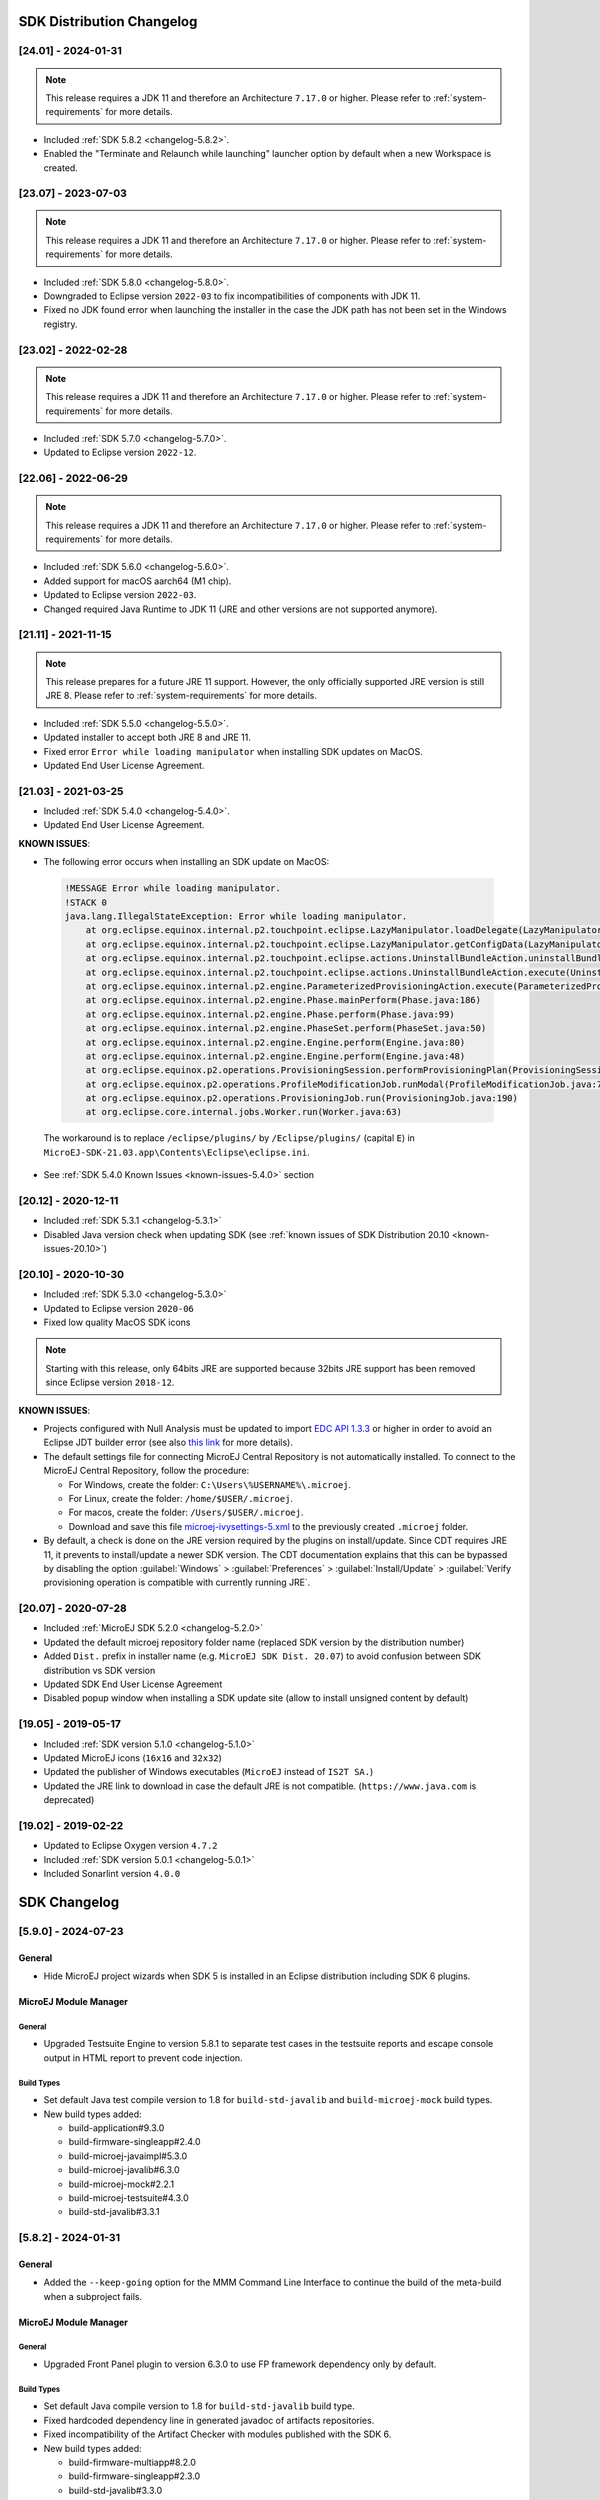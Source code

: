 --------------------------
SDK Distribution Changelog
--------------------------

[24.01] - 2024-01-31
~~~~~~~~~~~~~~~~~~~~

.. note::
   
   This release requires a JDK 11 and therefore an Architecture ``7.17.0`` or higher.
   Please refer to :ref:`system-requirements` for more details.

- Included :ref:`SDK 5.8.2 <changelog-5.8.2>`.
- Enabled the "Terminate and Relaunch while launching" launcher option by default when a new Workspace is created.


[23.07] - 2023-07-03
~~~~~~~~~~~~~~~~~~~~

.. note::
   
   This release requires a JDK 11 and therefore an Architecture ``7.17.0`` or higher.
   Please refer to :ref:`system-requirements` for more details.

- Included :ref:`SDK 5.8.0 <changelog-5.8.0>`.
- Downgraded to Eclipse version ``2022-03`` to fix incompatibilities of components with JDK 11.
- Fixed no JDK found error when launching the installer in the case the JDK path has not been set in the Windows registry.

[23.02] - 2022-02-28
~~~~~~~~~~~~~~~~~~~~

.. note::
   
   This release requires a JDK 11 and therefore an Architecture ``7.17.0`` or higher.
   Please refer to :ref:`system-requirements` for more details.

-  Included :ref:`SDK 5.7.0 <changelog-5.7.0>`.
-  Updated to Eclipse version ``2022-12``.

[22.06] - 2022-06-29
~~~~~~~~~~~~~~~~~~~~

.. note::
   
   This release requires a JDK 11 and therefore an Architecture ``7.17.0`` or higher.
   Please refer to :ref:`system-requirements` for more details.

-  Included :ref:`SDK 5.6.0 <changelog-5.6.0>`.
-  Added support for macOS aarch64 (M1 chip).
-  Updated to Eclipse version ``2022-03``.
-  Changed required Java Runtime to JDK 11 (JRE and other versions are not supported anymore).

[21.11] - 2021-11-15
~~~~~~~~~~~~~~~~~~~~

.. note::

   This release prepares for a future JRE 11 support.
   However, the only officially supported JRE version is still JRE 8. Please refer to :ref:`system-requirements` for more details.

-  Included :ref:`SDK 5.5.0 <changelog-5.5.0>`.
-  Updated installer to accept both JRE 8 and JRE 11.
-  Fixed error ``Error while loading manipulator`` when installing SDK updates on MacOS.
-  Updated End User License Agreement.

[21.03] - 2021-03-25
~~~~~~~~~~~~~~~~~~~~

-  Included :ref:`SDK 5.4.0 <changelog-5.4.0>`.
-  Updated End User License Agreement.
  
.. _known-issues-21.03:

**KNOWN ISSUES**:

-  The following error occurs when installing an SDK update on MacOS:

  .. code-block:: 

    !MESSAGE Error while loading manipulator.
    !STACK 0
    java.lang.IllegalStateException: Error while loading manipulator.
    	at org.eclipse.equinox.internal.p2.touchpoint.eclipse.LazyManipulator.loadDelegate(LazyManipulator.java:64)
    	at org.eclipse.equinox.internal.p2.touchpoint.eclipse.LazyManipulator.getConfigData(LazyManipulator.java:117)
    	at org.eclipse.equinox.internal.p2.touchpoint.eclipse.actions.UninstallBundleAction.uninstallBundle(UninstallBundleAction.java:57)
    	at org.eclipse.equinox.internal.p2.touchpoint.eclipse.actions.UninstallBundleAction.execute(UninstallBundleAction.java:33)
    	at org.eclipse.equinox.internal.p2.engine.ParameterizedProvisioningAction.execute(ParameterizedProvisioningAction.java:42)
    	at org.eclipse.equinox.internal.p2.engine.Phase.mainPerform(Phase.java:186)
    	at org.eclipse.equinox.internal.p2.engine.Phase.perform(Phase.java:99)
    	at org.eclipse.equinox.internal.p2.engine.PhaseSet.perform(PhaseSet.java:50)
    	at org.eclipse.equinox.internal.p2.engine.Engine.perform(Engine.java:80)
    	at org.eclipse.equinox.internal.p2.engine.Engine.perform(Engine.java:48)
    	at org.eclipse.equinox.p2.operations.ProvisioningSession.performProvisioningPlan(ProvisioningSession.java:181)
    	at org.eclipse.equinox.p2.operations.ProfileModificationJob.runModal(ProfileModificationJob.java:76)
    	at org.eclipse.equinox.p2.operations.ProvisioningJob.run(ProvisioningJob.java:190)
    	at org.eclipse.core.internal.jobs.Worker.run(Worker.java:63)

  The workaround is to replace ``/eclipse/plugins/`` by ``/Eclipse/plugins/`` (capital ``E``) in ``MicroEJ-SDK-21.03.app\Contents\Eclipse\eclipse.ini``.

-  See :ref:`SDK 5.4.0 Known Issues <known-issues-5.4.0>` section

[20.12] - 2020-12-11
~~~~~~~~~~~~~~~~~~~~

-  Included :ref:`SDK 5.3.1 <changelog-5.3.1>`
-  Disabled Java version check when updating SDK (see
   :ref:`known issues of SDK Distribution 20.10 <known-issues-20.10>`)

[20.10] - 2020-10-30
~~~~~~~~~~~~~~~~~~~~

-  Included :ref:`SDK 5.3.0 <changelog-5.3.0>`
-  Updated to Eclipse version ``2020-06``
-  Fixed low quality MacOS SDK icons

.. note::

   Starting with this release, only 64bits JRE are supported
   because 32bits JRE support has been removed since Eclipse version
   ``2018-12``.

.. _known-issues-20.10:

**KNOWN ISSUES**:

-  Projects configured with Null Analysis must be updated to import `EDC API 1.3.3`_
   or higher in order to avoid an Eclipse JDT builder error (see also
   `this link <https://bugs.eclipse.org/bugs/show_bug.cgi?id=566599>`__
   for more details).
-  The default settings file for connecting MicroEJ Central Repository
   is not automatically installed. To connect to the MicroEJ Central
   Repository, follow the procedure:

   -  For Windows, create the folder: ``C:\Users\%USERNAME%\.microej``.
   -  For Linux, create the folder: ``/home/$USER/.microej``.
   -  For macos, create the folder: ``/Users/$USER/.microej``.
   -  Download and save this file `microej-ivysettings-5.xml <https://repository.microej.com/microej-ivysettings-5.xml>`__ to the previously created ``.microej`` folder.
-  By default, a check is done on the JRE version required by the
   plugins on install/update. Since CDT requires JRE 11, it prevents to
   install/update a newer SDK version. The CDT documentation
   explains that this can be bypassed by disabling the option
   :guilabel:`Windows` > :guilabel:`Preferences` > :guilabel:`Install/Update` > :guilabel:`Verify provisioning operation is compatible with currently running JRE`.

.. _EDC API 1.3.3: https://repository.microej.com/modules/ej/api/edc/1.3.3/

[20.07] - 2020-07-28
~~~~~~~~~~~~~~~~~~~~

-  Included :ref:`MicroEJ SDK 5.2.0 <changelog-5.2.0>`
-  Updated the default microej repository folder name (replaced
   SDK version by the distribution number)
-  Added ``Dist.`` prefix in installer name (e.g.
   ``MicroEJ SDK Dist. 20.07``) to avoid confusion between SDK
   distribution vs SDK version
-  Updated SDK End User License Agreement
-  Disabled popup window when installing a SDK update site
   (allow to install unsigned content by default)

[19.05] - 2019-05-17
~~~~~~~~~~~~~~~~~~~~

-  Included :ref:`SDK version 5.1.0 <changelog-5.1.0>`
-  Updated MicroEJ icons (``16x16`` and ``32x32``)
-  Updated the publisher of Windows executables (``MicroEJ`` instead of
   ``IS2T SA.``)
-  Updated the JRE link to download in case the default JRE is not
   compatible. (``https://www.java.com`` is deprecated)

[19.02] - 2019-02-22
~~~~~~~~~~~~~~~~~~~~

-  Updated to Eclipse Oxygen version ``4.7.2``
-  Included :ref:`SDK version 5.0.1 <changelog-5.0.1>`
-  Included Sonarlint version ``4.0.0``

-------------
SDK Changelog
-------------

.. _changelog-5.9.0:

[5.9.0] - 2024-07-23
~~~~~~~~~~~~~~~~~~~~

General
"""""""

- Hide MicroEJ project wizards when SDK 5 is installed in an Eclipse distribution including SDK 6 plugins.

MicroEJ Module Manager
""""""""""""""""""""""

General
^^^^^^^

- Upgraded Testsuite Engine to version 5.8.1 to separate test cases in the testsuite reports and escape console output in HTML report to prevent code injection.

Build Types
^^^^^^^^^^^

- Set default Java test compile version to 1.8 for ``build-std-javalib`` and ``build-microej-mock`` build types.

- New build types added:

  - build-application#9.3.0
  - build-firmware-singleapp#2.4.0
  - build-microej-javaimpl#5.3.0
  - build-microej-javalib#6.3.0
  - build-microej-mock#2.2.1
  - build-microej-testsuite#4.3.0
  - build-std-javalib#3.3.1

.. _changelog-5.8.2:

[5.8.2] - 2024-01-31
~~~~~~~~~~~~~~~~~~~~

General
"""""""

- Added the ``--keep-going`` option for the MMM Command Line Interface to continue the build of the meta-build when a subproject fails.

MicroEJ Module Manager
""""""""""""""""""""""

General
^^^^^^^

- Upgraded Front Panel plugin to version 6.3.0 to use FP framework dependency only by default.

Build Types
^^^^^^^^^^^

- Set default Java compile version to 1.8 for ``build-std-javalib`` build type.
- Fixed hardcoded dependency line in generated javadoc of artifacts repositories.
- Fixed incompatibility of the Artifact Checker with modules published with the SDK 6.

- New build types added:

  - build-firmware-multiapp#8.2.0
  - build-firmware-singleapp#2.3.0
  - build-std-javalib#3.3.0

.. _changelog-5.8.1:

[5.8.1] - 2023-09-19
~~~~~~~~~~~~~~~~~~~~

General
"""""""

- Fixed unreadable tooltip because of black text on black background for the VEE Ports and Architectures views.
- Fixed wrong value for the example in the StackOverflow error message in the Memory Map Analyzer plugin.
- Fixed Configuration tab content disappearing when navigating in Run Configurations.

MicroEJ Module Manager
""""""""""""""""""""""

General
^^^^^^^

- Remove legacy configuration fields for application project wizard (Application ID, Printable Name and Description).

Build Types
^^^^^^^^^^^

- New build types added:

  - None

Skeletons
^^^^^^^^^

- Add section in README of the ``build-addon-processor`` skeleton to document how to override a generated source file.

.. _changelog-5.8.0:

[5.8.0] - 2023-07-03
~~~~~~~~~~~~~~~~~~~~

General
"""""""

- Added improvements in Outline view and Instance Browser view (new Owner column, new filters) of the Heap Viewer.
- Enabled on/off tags in the MicroEJ Java format profile.
- Updated Code template for Widget.handleEvent to use MWT 3 API.
- Fixed default Ivy settings file not created at startup.
- Fixed topological order in Application classpath.

MicroEJ Module Manager
""""""""""""""""""""""

General
^^^^^^^

Build Types
^^^^^^^^^^^

- Added Gradle dependency line in the generated Javadoc of an artifact repository (``build-artifact-repository`` build type).

- New build types added:

  - build-artifact-repository#3.4.0
  - build-izpack#3.3.0

Skeletons
^^^^^^^^^

- Removed META-INF folder from ``firmware-multiapp`` skeleton.

.. _changelog-5.7.0:

[5.7.0] - 2023-02-27
~~~~~~~~~~~~~~~~~~~~

General
"""""""

- Added latest BSD license and SDK/BSD license and deprecate ESR.
- Added the capability to resolve a Front Panel dependency as a project in the workspace, as any other module type.
- Added the capability to resolve a Front Panel Mock dependency as a project in the workspace, as any other module type.
- Added the support to fetch Maven modules from MMM projects.
- Changed the error message displayed by the Memory Map Analyzer to show the real error message.
- Fixed build error when an ADP is opened in the workspace.
- Fixed slowness issue during Ivy resolution on Windows with JDK 11.
- Fixed syntaxic coloration lost in an opened module.ivy file after an SDK restart.
- Fixed inadequate colors in editors and console in Dark theme.
- Fixed failing Ivy resolution after an SDK restart.
- Fixed the freeze of the Heap Analyzer when opening a large heap file or clicking on a large byte array.
- Fixed error when building a VEE Port using the Build Platform button in the ``.platform`` file.
- Fixed "Resolve Foundation Library in workspace" option unchecked after closing and re-opening the workspace.
- Fixed Addon Processor modules not resolved when opened in the workspace.

MicroEJ Module Manager
""""""""""""""""""""""

General
^^^^^^^

- Fixed release version of a runtime API module.
- Fixed build of a module that uses the ``obf-proguard`` plugin with JDK 11.
- Upgraded ProGuard to version 7.2.1 to support JDK 11.
- Fixed Application external jars resolution at compile time.
- Fixed resolution in workspace error depending on a Mock's name. 
- Fixed error message when an Easyant target is executed in a folder that does not contain a ``module.ivy`` file.

Build Types
^^^^^^^^^^^

- Fixed ``build-std-javalib`` compilation with JDK 11.
- Fixed Artifact Checker's execution on ``build-std-javalib``.
- Fixed ``build-artifact-repository`` build type which couldn't find the previous release of the repository to merge it.
- New build types added:

  - build-addon-processor#2.2.0
  - build-application#9.2.0
  - build-artifact-repository#3.3.0
  - build-custom#2.2.0
  - build-firmware-customizer#3.2.0
  - build-firmware-multiapp#8.1.0
  - build-firmware-singleapp#2.2.0
  - build-izpack#3.2.0
  - build-microej-extension#2.2.0
  - build-microej-javaapi#5.2.0
  - build-microej-javaimpl#5.2.0
  - build-microej-javalib#6.2.0
  - build-microej-mock#2.2.0
  - build-microej-ri#3.2.0
  - build-microej-testsuite#4.2.0
  - build-product-java#2.2.0
  - build-runtime-api#4.1.0
  - build-std-javalib#3.2.0

Skeletons
^^^^^^^^^

- Aligned Kernel APIs dependencies between runtime-api and firmware-multiapp skeletons.
- Changed default compilation level to Java 8 for Mock projects.
- Fixed Build Executable options to make the "No BSP Connection" work.


.. _changelog-5.6.2:

[5.6.2] - 2022-08-31
~~~~~~~~~~~~~~~~~~~~

General
"""""""

-  Fixed error when opening some heap dump files.
-  Fixed error when saving a EJF file with the Font Designer.

MicroEJ Module Manager
""""""""""""""""""""""

General
^^^^^^^

-  Fixed invalid module name when using spaces in the project name.

Skeletons
^^^^^^^^^

-  Fixed wrong package name in the class generated when creating a firmware-multiapp project.

.. _changelog-5.6.1:

[5.6.1] - 2022-07-08
~~~~~~~~~~~~~~~~~~~~

General
"""""""

-  Removed check on JRE version when opening a workspace.

.. _changelog-5.6.0:

[5.6.0] - 2022-06-29
~~~~~~~~~~~~~~~~~~~~

General
"""""""

-  Added support for JDK 11.
-  Changed Easyant targets executed by ``mmm build`` from ``clean,verify`` to ``clean,package``.
-  Upgraded Front Panel plugin to version 6.1.3 to remove warning on fp framework.
-  Updated Workspace settings to ignore errors in Ant build files by default.
-  Fixed error when opening a Heap Dump file not part of the workspace.
-  Fixed error when opening a Map file not part of the workspace.
-  Removed Resources Center view.

MicroEJ Module Manager
""""""""""""""""""""""

General
^^^^^^^

-  Added the capability to override module organisation/name/revision with :ref:`mmm_build_system_options`.
-  Added error message when using non-supported Eclipse Link Folders.
-  Updated End User License Agreement.
-  Fixed MMM failure when resolving a dependency with a version containing a number with 4 digits.
-  Fixed error when building a meta-build project with public sub-modules and using target ``verify``.

Build Types
^^^^^^^^^^^

-  Added support for Kernel Runtime Environments (``build-firmware-multiapp``, ``build-runtime-api`` and ``build-application``).
-  Added option ``javadoc.modules.excludes`` to exclude modules from Javadoc generation when building a module repository.
- New build types added:

  - build-addon-processor#2.1.0
  - build-application#9.1.0
  - build-artifact-repository#3.2.0
  - build-custom#2.1.0
  - build-firmware-customizer#3.1.0
  - build-firmware-multiapp#8.0.0
  - build-firmware-singleapp#2.1.0
  - build-izpack#3.1.0
  - build-microej-extension#2.1.0
  - build-microej-javaapi#5.1.0
  - build-microej-javaimpl#5.1.0
  - build-microej-javalib#6.1.0
  - build-microej-mock#2.1.0
  - build-microej-ri#3.1.0
  - build-microej-testsuite#4.1.0
  - build-product-java#2.1.0
  - build-runtime-api#4.0.0
  - build-std-javalib#3.1.0

Build Plugins
^^^^^^^^^^^^^

-  Updated ``elf-utils`` plugin to load the ELF related tools from the architecture/platform.

Skeletons
^^^^^^^^^

-  Added JUnit dependency to all Java module skeletons (including default JUnit tests pattern).
-  Updated ``firmware-singleapp`` and ``firmware-multiapp`` skeletons for building the executable by default.
-  Updated Sandboxed Application skeleton (``application``) to be compatible with any Kernel (based on KF ``FeatureEntryPoint``).

.. _changelog-5.5.3:

[5.5.3] - 2022-05-03
~~~~~~~~~~~~~~~~~~~~

MicroEJ Module Manager
""""""""""""""""""""""

-  Fixed error ``Can't parse module descriptor`` when building a Module on Windows with a JDK 8.0.331+.

.. _changelog-5.5.2:

[5.5.2] - 2021-12-22
~~~~~~~~~~~~~~~~~~~~

General
"""""""

-  Fixed Addon Processors of a project in a workspace being applied to others projects.

MicroEJ Module Manager
""""""""""""""""""""""

Build Plugins
^^^^^^^^^^^^^

-  Updated Log4j in Artifact Checker and Cobertura plugins to version 2.17.0.

.. _changelog-5.5.1:

[5.5.1] - 2021-12-02
~~~~~~~~~~~~~~~~~~~~

General
"""""""

-  Fixed wrong category name in ``New Project`` wizard.

.. _changelog-5.5.0:

[5.5.0] - 2021-11-15
~~~~~~~~~~~~~~~~~~~~

.. note::
   
   This release prepares for a future JRE 11 support.
   However, the only officially supported JRE version is still JRE 8. Please refer to :ref:`system-requirements` for more details.

General
"""""""

-  Added Add-On Processor resolution in workspace.
-  Updated tools for both JRE 8 and JRE 11 compatibility.
-  Fixed corrupted font file created by the Font designer when importing large number of glyphs.
-  Updated Architecture version check during Pack import (``greaterOrEqual`` instead of ``compatible``). This allows to import :ref:`pack_architecture_specific` and :ref:`pack_generic_legacy` on future Architecture versions ``8.x``.
-  Updated End User License Agreement.

MicroEJ Module Manager
""""""""""""""""""""""

-  Added ``bin`` folder to ``.gitignore`` file of module natures Java project skeleton.
-  Added Null Analysis configuration to ``artifact-checker``. When building a module repository, null analysis configuration is only checked on the highest module version included in the repository.
-  Added Eclipse Public License v2.0 to the list of default licenses allowed for ``artifact-checker``.
-  Clarified input messages of ``mmm init`` command.
-  Updated ``artifact-checker`` plugin binding to target ``verify``. This allow module checks to be executed on builds triggered by a pull request (no publication).
-  Fixed missing ``artifact-checker`` plugin to some module natures (``custom``, ``firmware-multiapp``, ``firmware-singleapp``, ``microej-javaimpl``, ``microej-mock``, ``microej-testsuite``, ``product-java``).
-  Fixed ``mmm run`` execution on a ``firmware-singleapp`` module (do not trigger the Firmware build).
-  Fixed ``kf-testsuite`` plugin test project build.
-  Added support of branch analysis with Sonar.
-  Added ability to package private dependencies to ``mock`` module natures (configuration ``embedded``).
-  Added ``testsuite`` and ``javadoc`` plugin to ``firmware-singleapp`` module nature.
-  Added ``ssh`` deployment to ``microej-kf-testsuite`` plugin.
-  Updated ``firmware-multiapp`` to remove the ``bsp`` directory in Virtual Devices.
-  Updated ``firmware-multiapp`` to allow Virtual Devices for launching a specific main class other than the Kernel main class.
   This is useful for running JUnit tests using a Virtual Device instead of a Platform.
-  Updated ``firmware-multiapp`` to allow Virtual Devices for automatically launching a Sandboxed Application project in the SDK.
-  Updated ``firmware-multiapp`` to automatically configure the Virtual Device Kernel UID when a Firmware is built.
-  Fixed ``firmware-multiapp`` skeleton default dependencies with only modules available in MicroEJ Central Repository.
-  Fixed ``firmware-multiapp`` unexpected build error when no declared pre-installed Application.
-  Fixed ``firmware-multiapp`` build which may fail an unexpected ``Unresolved Dependencies`` error the first time,
   for Kernel APIs module dependencies (configuration ``kernelapi``) or Virtual Device specific modules dependencies (configuration ``default-vd``).
-  Fixed ``firmware-multiapp`` unexpected build error when no Application (``.wpk`` file) found in the dropins folder.
-  Fixed ``firmware-multiapp`` unexpected build error when no declared pre-installed Application.
-  Fixed ``firmware-singleapp`` and ``firmware-multiapp`` skeletons wrong package name generation for the default Main class.
-  Fixed ``artifact-repository`` changelog check for modules with a snapshot version.
- New build types added:

  - build-addon-processor#2.0.0
  - build-application#9.0.0
  - build-artifact-repository#3.0.0
  - build-custom#2.0.0
  - build-firmware-customizer#3.0.0
  - build-firmware-multiapp#7.0.0
  - build-firmware-singleapp#2.0.0
  - build-izpack#3.0.0
  - build-microej-extension#2.0.0
  - build-microej-javaapi#5.0.0
  - build-microej-javaimpl#5.0.0
  - build-microej-javalib#6.0.0
  - build-microej-mock#2.0.0
  - build-microej-ri#3.0.0
  - build-microej-testsuite#4.0.0
  - build-product-java#2.0.0
  - build-runtime-api#3.0.0
  - build-std-javalib#3.0.0
  - microej-meta-build#3.0.0

.. _changelog-5.4.1:

[5.4.1] - 2021-04-16
~~~~~~~~~~~~~~~~~~~~

.. note::
   
   This release is both compatible with Eclipse version ``2020-06``
   and Eclipse Oxygen, so it can still be installed on a previous
   SDK Distribution.

MicroEJ Module Manager
""""""""""""""""""""""

-  Fixed missing ``repository`` configuration in
   ``artifact-repository`` skeleton (this configuration is required to
   include modules bundled in an other module repository)
-  Fixed missing some old build types versions that were
   removed by error. (introduced in SDK ``5.4.0``, please refer
   to the :ref:`Known Issues <known-issues-5.4.0>` section for more details)
-  Fixed wrong version of module built in a meta-build
   (module was published with the module version instead of the snapshot
   version)
-  Fixed code coverage analysis on source code (besides on
   bytecode) thanks to the property ``cc.src.folders`` (only for
   architectures in version 7.16.0 and beyond)
- New build types added:

  - microej-meta-build#2.0.1

.. _changelog-5.4.0:

[5.4.0] - 2021-03-25
~~~~~~~~~~~~~~~~~~~~

.. note::
   
   This release is both compatible with Eclipse version ``2020-06``
   and Eclipse Oxygen, so it can still be installed on a previous
   SDK Distribution.

.. _known-issues-5.4.0:

Known Issues
""""""""""""

-  Some older build types versions have been removed by error.
   Consequently, using SDK ``5.4.0``, it may be not possible to
   build modules that have been created with an older SDK
   version (For example, `MicroEJ
   GitHub <https://github.com/MicroEJ/>`__ code). The list of missing
   build types:

   -  build-application ``7.0.2``
   -  build-microej-javalib ``4.1.1``
   -  build-firmware-singleapp ``1.2.10``
   -  build-microej-extension ``1.3.2``

General
"""""""

-  Added MicroEJ Module Manager Command Line Interface in
   Build Kit
-  Added ignore optional compilation problems in Addon
   Processor generated source folders
-  Added logs to Standalone Application build indicating
   the mapping of Foundation Libraries to the Platform
-  Updated End User License Agreement
-  Added the latest HIL Engine API to mock-up skeleton (native
   resources management)
-  Updated the Architecture import wizard to automatically
   accept Pack licenses when the Architecture license is accepted

MicroEJ Module Manager
""""""""""""""""""""""

General
^^^^^^^

-  Added JSCH library to execute MicroEJ test suites on
   Device through ssh
-  Added pre-compilation phase before executing Addon
   Processor to have compiled classes available
-  Updated the default settings file to import modules from
   `MicroEJ Developer
   repository <https://forge.microej.com/artifactory/microej-developer-repository-release/>`__
   (located at ``${user.dir}\.microej\microej-ivysettings-5.4.xml``)

Build Types
^^^^^^^^^^^

-  Updated all relevant build types to load the Platform
   using the ``platform`` configuration instead of the ``test``
   configuration:

   -  Sandboxed Application (``application``)
   -  Foundation Library Implementation (``javaimpl``)
   -  Addon Library (``javalib``)
   -  MicroEJ Testsuite (``testsuite``)
-  Updated Module Repository to allow to partially include
   an Architecture module (``eval`` and/or ``prod``)
-  Fixed potential Addon Processor error
   ``NoClassDefFoundError: ej/tool/addon/util/Message`` depending on the
   resolution order
-  Removed javadoc generation for ``microej-extension``
- New build types added:

  - build-application#8.0.0
  - build-artifact-repository#2.3.0
  - build-firmware-singleapp#1.4.0
  - build-microej-extension#1.4.0
  - build-microej-javaimpl#4.0.0
  - build-microej-javalib#5.0.0
  - build-microej-testsuite#3.0.0

Build Plugins
^^^^^^^^^^^^^

-  Updated Addon Processor to fail the build when an error
   is detected. Error messages are dumped to the build logs.
-  Updated Platform Loader to handle Platform module
   (``.zip`` file)
-  Updated Platform Loader to handle Virtual Device module
   (``.vde`` file) declared as a dependency. It worked before only by using the ``dropins``
   folder.
-  Updated Platform Loader to list the Platforms locations
   when too many Platform modules are detected

Skeletons
^^^^^^^^^

-  Fixed wrong ``README.md`` generation for
   ``artifact-repository`` skeleton
-  Removed useless files in ``microej-javaapi``,
   ``microej-javaimpl`` and ``microej-extension`` skeletons (intern
   changelog and ``.dbk`` file)

.. _changelog-5.3.1:

[5.3.1] - 2020-12-11
~~~~~~~~~~~~~~~~~~~~

.. note::
   
   This release is both compatible with Eclipse version
   ``2020-06`` and Eclipse Oxygen, so it can still be installed on a
   previous SDK Distribution.

General
"""""""

-  Fixed missing default settings file for connecting
   MicroEJ Central Repository when starting a fresh install (introduced
   in ``5.3.0``)

MicroEJ Module Manager
""""""""""""""""""""""

Build Plugins
^^^^^^^^^^^^^

-  Fixed potential build error when computing Sonar
   classpath from dependencies (``ivy:cachepath`` task was sometimes
   using a wrong cache location)

Skeletons
^^^^^^^^^

-  Fixed skeleton dependency to `EDC API 1.3.3`_
   to avoid an Eclipse JDT builder error when Null Analysis is enabled
   (see :ref:`known issues of SDK Distribution 20.10 <known-issues-20.10>`)

.. _changelog-5.3.0:

[5.3.0] - 2020-10-30
~~~~~~~~~~~~~~~~~~~~

.. note::
   
   This release is both compatible with Eclipse version
   ``2020-06`` and Eclipse Oxygen, so it can still be installed on a
   previous SDK Distribution.

.. _known-issues-5.3.0:

Known Issues
""""""""""""

-  Library module build may lead to unexpected
   ``Unresolved Dependencies`` error in some cases (in ``sonar:init``
   target / ``ivy:cachepath`` task). Workaround is to trigger the
   library build again.

General
"""""""

-  Fixed various plugins for Eclipse version ``2020-06``
   compatibility (icons, project explorer menu entries)
-  Fixed closed module.ivy files after an SDK restart that
   were opened before
-  Removed license check before launching an Application on
   Device
-  Disabled ``Activate on new event`` option of the Error
   Log view to prevent popup of this view when an internal error is
   thrown
-  Removed license check before Platform build
-  Updated filter of the Launch Group configuration (exclude
   the deprecated Eclipse CDT one)
-  Fixed inclusion of mock project dependencies in launcher
   mock classpath
-  Enhance error message in Platform editor (``.platform``
   files) when the required Architecture has not been imported (displays
   Architecture information)

MicroEJ Module Manager
""""""""""""""""""""""

General
^^^^^^^

-  Fixed workspace default settings file when clicking on
   the ``Default`` button
-  First wrong resolved dependency when `ChainResolver returnFirst option <https://ant.apache.org/ivy/history/2.5.0/resolver/chain.html>`__
   is enabled and the module to resolve is already in the cache
-  Fixed potential build module crash (``Not comparable``
   issue) when resolving module dependencies across multiple
   configurations

Build Types
^^^^^^^^^^^

-  Exclude packs from artifact checker when building a
   module repository
-  Merged Foundation & Add-On Libraries javadoc when
   building a module repository
-  Added Module dependency line for each type in module
   repository javadoc
-  Added an option to skip deprecated types, fields,
   methods in module repository javadoc
-  Allow to include or exclude Java packages in module
   repository javadoc
-  Added an option ``skip.publish`` to skip artifacts
   publication in ``build-custom`` build type
-  Allow to define Application options from build option
   using the ``platform-launcher.inject.`` prefix
-  Added generation and publication of code coverage report
   after a testsuite execution. The report generation is enabled under
   the following conditions:

   -  at least one test is executed,
   -  tests are executed on Simulator,
   -  build option ``s3.cc.activated`` is set to ``true`` (default),
   -  the Platform is based on an Architecture version ``7.12.0`` or higher
   -  if testing a Foundation Library (using ``microej-testsuite``), build option ``microej.testsuite.cc.jars.name.regex`` must be set to match the simple name of the library being covered (e.g. ``edc-*.jar`` or ``microui-*.jar``)
-  Fixed sonar false negative Null Analysis detection in
   some cases
-  Added a better error message for Studio rebrand build when
   ``izpack.microej.product.location`` option is missing
-  Deprecated ``build-microej-ri`` and disabled documentation
   generation (useless docbook toolchains have been removed to reduce
   the bundle size: ``-150MB``)
- New build types added:

  - build-artifact-repository#2.0.1
  - build-custom#1.2.0
  - build-firmware-singleapp#1.2.10
  - build-microej-ri#2.4.0

Skeletons
^^^^^^^^^

-  Fixed ``microej-mock`` content script initialization
   folder name


.. _changelog-5.2.0:

[5.2.0] - 2020-07-28
~~~~~~~~~~~~~~~~~~~~

General
"""""""

-  Added ``Dist.`` prefix in default workspace and
   repository name to avoid confusion between SDK distribution
   vs SDK version
-  Replaced ``Version`` by ``Dist.`` in :guilabel:`Help` >
   :guilabel:`About MicroEJ® SDK` menu. The SDK
   version is available in ``Installation Details`` view.
-  Replaced ``IS2T S.A.`` and ``MicroEJ S.A.`` by
   ``MicroEJ Corp.`` in :guilabel:`Help` > :guilabel:`About MicroEJ® SDK` menu.
-  Updated Front Panel plugin to version 6.1.1
-  Removed MicroEJ Copyright in Java class template and
   skeletons files
-  Fixed Stopping a MicroEJ launch in the progress view
   doesn't stop the launch

MicroEJ Module Manager
""""""""""""""""""""""

General
^^^^^^^

-  Added a new configuration page
   (:guilabel:`Window` > :guilabel:`Preferences` > :guilabel:`Module Manager`). This page is a merge of
   formerly named ``Easyant4Eclipse`` preferences page and
   ``Ivy Settings`` relevant options for MicroEJ.
-  Added :guilabel:`Export` > :guilabel:`MicroEJ` > :guilabel:`Module Manager Build Kit`
   wizard, to extract the files required for automating MicroEJ modules
   builds out of the IDE.
-  Added :guilabel:`New` > :guilabel:`MicroEJ` > :guilabel:`Module Project` wizard
   (formerly named ``New Easyant Project``), with module fields content
   assist and alphabetical sort of the skeletons list
-  Added :guilabel:`Import` > :guilabel:`MicroEJ` > :guilabel:`Module Repository` wizard to
   automatically configure workspace with a module repository (directory
   or zip file)
-  Added :guilabel:`New MicroEJ Add-On Library Project` wizard to
   simplify Add-On Library skeleton project creation
-  Updated the build repository
   (``microej-build-repository.zip``) to be self contained with its owns
   ``ivysettings.xml``
-  Updated Virtual Device Player (``firmware-singleapp``)
   ``launcher-windows.bat`` (use ``launcher-windows-verbose.bat`` to get
   logs)
-  Renamed the classpath container to
   ``Module Dependencies`` instead of ``Ivy``
-  Fixed Addon Processor ``src-adpgenerated`` folder
   generation when creating or importing a project with the same name
   than a previously deleted one
-  Fixed implementation of settings `ChainResolver returnFirst option <https://ant.apache.org/ivy/history/2.5.0/resolver/chain.html>`__
-  Fixed Ivy module resolution being blocked from time to
   time

Build Types
^^^^^^^^^^^

-  Fixed meta build to publish correct snapshot revisions
   for built dependencies. (Indirectly fixes ADP resolution issue when
   an Add-On Library and its associated Addon Processor were built
   together using a meta build)
-  Fixed potential infinite loop when building a Modules
   Repository with MMM semantic enabled
-  Fixed javadoc not being generated in artifactory
   repository build when ``skip.javadoc`` is set to ``false``
-  Added the capability to build partial modules
   repository, by using the user provided ``ivysettings.xml`` file to
   check the repository consistency
-  Added the possibility to partially extend the build
   repository in a module repository. The build repository can be
   referenced by a file system resolver using the property
   ``${microej-build-repository.repo.dir}``
-  Added the possibility to include a module repository
   into an other module repository (using new configuration
   ``repository->*``)
-  Added the possibility to bundle a set of Virtual Devices
   when building a branded Studio. They are automatically
   imported to the MicroEJ repository when booting on a new workspace.
-  Added the possibility to bundle a Module Repository when
   building a branded Studio. It is automatically imported and
   settings file is configured when booting on a new workspace.

Build Plugins
^^^^^^^^^^^^^

-  Added variables ``@MMM_MODULE_ORGANISATION@``,
   ``@MMM_MODULE_NAME@`` and ``@MMM_MODULE_VERSION@``\ for README.md
   file
-  Fixed ``microej-kf-testsuite`` repository access issue
   (introduced in SDK ``5.0.0``).
-  Fixed ``artifact-checker`` to accept revisions
   surrounded by brackets (as specified by
   https://keepachangelog.com/en/1.0.0/)

Skeletons
^^^^^^^^^

-  Updated ``module.ivy`` indentation characters with tabs
   instead of spaces
-  Updated ``CHANGELOG.md`` formatting
-  Updated and standardized ``README.md`` files
-  Updated dependencies in ``module.ivy`` to use the latest
   versions
-  Added ``.gitignore`` to ignore the ``target~`` and
   ``src-adpgenerated`` folder where the module is built
-  Added Sandboxed Application WPK dropins folder
   (``META-INF/wpk``)
-  Removed conf ``provided`` in ``module.ivy`` for
   foundation libraries dependencies
-  Remove MicroEJ internal site reference in ``module.ant``
   file
-  Fixed corrupted library ``workbenchExtension-api.jar``
   in ``microej-extension`` skeleton
-  Fixed corrupted library ``HILEngine.jar`` in
   ``microej-mock`` skeleton
-  Fixed javadoc content issue in Main class
   ``firmware-singleapp`` skeleton

Misc
""""

-  Updated End User License Agreement
-  Added support for generating Application Options in
   reStructured Text format

.. _changelog-5.1.2:

[5.1.2] - 2020-03-09
~~~~~~~~~~~~~~~~~~~~

MicroEJ Module Manager
""""""""""""""""""""""

-  Fixed potential build error when generating fixed
   dependencies file (``fixdeps`` task was sometimes using a wrong cache
   location)
-  Fixed topogical sort of classpath dependencies when
   building using ``Build Module`` (same as in ``IvyDE`` classpath
   sorted view)
-  Fixed resolution of modules with a version ``0.m.p``
   when transitively fetched (an error was thrown with the range
   ``[1.m.p-RC,1.m.(p+1)-RC[``)
-  Fixed missing classpath dependencies to prevent an error
   when building a standard JAR with JUnit tests


.. _changelog-5.1.1:

[5.1.1] - 2019-09-26
~~~~~~~~~~~~~~~~~~~~

General
"""""""

-  Fixed files locked in ``Platform in workspace`` projects
   preventing the Platform from being deleted or rebuilt

.. _changelog-5.1.0:

[5.1.0] - 2019-05-17
~~~~~~~~~~~~~~~~~~~~

General
"""""""

-  Updated MicroEJ icons (``16x16`` and ``32x32``)
-  Fixed potential long-blocking operation when launching
   an application on a Virtual Device on Windows 10 (Windows defender
   performs a slow analysis on a zip file when it is open for the first
   time since OS startup)
-  Fixed missing ADP resolution on a fresh MicroEJ
   installation
-  Fixed ADP source folders order generation in
   ``.classpath`` (alphabetical sort of the ADP id)
-  Fixed :guilabel:`Run As...` > :guilabel:`MicroEJ Application` automatic
   launcher creation: when selecting a ``Platform in workspace``, an
   other platform of the repository was used instead
-  Fixed ``Memory Map Analyzer`` load of mapping scripts
   from Virtual Devices
-  Fixed MMM and ADP resolution when importing a zip
   project in a fresh MicroEJ install
-  Fixed ADP crash when a project declares dependencies
   without a source folder
-  Fixed inability to debug an application on a Virtual
   Device if option ``execution.mode`` was specified in firmware build
   properties (now SDK options cannot be overridden)
-  Updated ``Front Panel`` plugin to comply with the new Front
   Panel engine

   -  The Front Panel engine has been refactored and moved from UI Pack to Architecture (UI pack ``12.0.0`` requires Architecture version ``7.11.0`` or higher)
   -  :guilabel:`New Front Panel Project` wizard now generates a project skeleton for this new Front Panel engine, based on MMM
   -  Legacy Front Panel projects for UI Pack ``v11.1.0`` or higher are still valid
-  Updated Virtual Device builder to speed-up Virtual Device
   boot time (pre-installed Applications are now extracted at build time)
-  Fixed inability to select a ``Platform in workspace`` in a
   MicroEJ Tool launch configuration
-  Fixed broken title in MicroEJ export menu (Platform Export)

MicroEJ Module Manager
""""""""""""""""""""""

Build Plugins
^^^^^^^^^^^^^

-  Added a new option ``application.project.dir`` passed to
   launch scripts with the workspace project directory
-  Updated MMM to throw a non ambiguous error message when
   a ``module.ivy`` configured for MMM declares versions with legacy Ivy
   range notation
-  Updated MicroEJ Central Repository cache directory to
   ``${user.dir}\.microej\caches\repository.microej.com-[version]``
   instead of ``${user.dir}\.ivy2``
-  Updated ``Update Module Dependencies...`` to be disabled
   when ``module.ivy`` cannot be loaded. The menu entry is now grayed
   when the project does not declare an IvyDE classpath container
-  Fixed wrong resolution order when a module is both
   resolved in the repository and the workspace (the workspace module
   must always take precedence to the module resolved in the repository)
-  Fixed useless ``unknown resolver trace`` when cache is
   used by multiple Ivy settings configurations with different resolver
   names.
-  Fixed slow Add-On Processor generation. The classpath
   passed to ADP modules could contain the same entry multiple times,
   which leads each ADP module to process the same classpath multiple
   times.
-  Fixed misspelled recommendation message when a build
   failed
-  Fixed ``Update Module Dependencies...`` tool: wrong
   ``ej:match="perfect"`` added where it was expected to be
   ``compatible``
-  Fixed ``Update Module Dependencies...`` tool: parse
   error when ``module.ivy``\ contains ``<artifact type="rip"/>``
   element
-  Fixed resolution and publication of a module declared
   with an Ivy branch
-  Fixed character ``'-'`` rejected in module organisation
   (according to MMM specification ``2.0-B``)
-  Fixed ADP resolution error when the Add-On Processor
   module was only available in the cache
-  Fixed potential build crash depending on the build kit
   classpath order (error was ``This module requires easyant [0.9,+]``)
-  Fixed ``product-java`` broken skeleton

Build Types
^^^^^^^^^^^

-  Updated Platform Loader error message when the property
   ``platform-loader.target.platform.dir`` is set to an invalid
   directory
-  Fixed meta build property substitution in
   ``*.modules.list`` files
-  Fixed missing publications for ``README.md`` and
   ``CHANGELOG.md`` files
-  Update skeletons to fetch latest libraries (Wadapps
   Framework ``v1.10.0`` and Junit ``v1.5.0``)
-  Updated ``README.md`` publication to generate MMM usage
   and the list of Foundation Libraries dependencies
-  Added a new build nature for building platform options
   pages (``microej-extension``)
-  Updated Virtual Device builder to speed-up Virtual Device
   boot time (pre-installed Applications are now extracted at build time)
-  Fixed Virtual Device Player builder (dependencies were not
   exported into the zip file) and updated ``firmware-singleapp``
   skeleton with missing configurations

Skeletons
^^^^^^^^^

-  Updated ``CHANGELOG.md`` based on ``Keep a Changelog``
   specification (https://keepachangelog.com/en/1.0.0/)
-  Updated offline module repository skeleton to fetch in a
   dedicated cache directory under ``${user.dir}/.microej/caches``


.. _changelog-5.0.1:

[5.0.1] - 2019-02-14
~~~~~~~~~~~~~~~~~~~~

General
"""""""

-  Removed Wadapps Code generation (see migration notes
   below)
-  Added support for MicroEJ Module Manager semantic (see
   migration notes below)
-  Added a dedicated view for Virtual Devices in MicroEJ
   Preferences
-  Removed Platform related views and menus in the SDK (Import/Export and Preferences)
-  Added Studio rebranding capability (product
   name, icons, splash screen and installer for Windows)
-  Added a new meta build version, with simplified syntax
   for multi-projects build (see migration notes below)
-  Added a skeleton for building offline module
   repositories
-  Added support for importing extended characters in Fonts
   Designer
-  Allow to import Virtual Devices with ``.vde``\ extension
   (``*.jpf`` import still available for backward compatibility)
-  Removed legacy selection for Types, Resources and
   Immutables in MicroEJ Launch Configuration (replaced by ``*.list``
   files since MicroEJ ``4.0``)
-  Enabled IvyDE workspace dependencies resolution by
   default
-  Enabled MicroEJ workspace Foundation Libraries resolution
   by default
-  Added possibility for Architectures to check for a
   minimum required version of SDK (``sdk.min.version``
   property)
-  Updated ``New Standalone Application Project`` wizard to
   generate a Mono-Sandbox Executable skeleton
-  Updated Virtual Device Builder to manage Sandboxed
   Applications (compatible with Architectures Products ``*_7.10.0`` or
   newer)
-  Updated Virtual Device Builder to include kernel options
   (now options are automatically filled for the application developer
   on Simulator)

MicroEJ Module Manager
""""""""""""""""""""""

Build Plugins
^^^^^^^^^^^^^

-  Added IvyDE resolution from properties defined in
   :guilabel:`Windows` > :guilabel:`Preferences` > :guilabel:`Ant` > :guilabel:`Runtime` > :guilabel:`Properties`
-  Fixed *Illegal character in path* error that may occur
   when running an Add-On Processor
-  Fixed IvyDE crash when defining an Ant property file
   with Eclipse variables

Build Types
^^^^^^^^^^^

-  Kept only latest build types versions (skeletons
   updated)
-  Updated metabuild to execute tests by default for
   private module dependencies
-  Removed remaining build dependencies to JDK (Java code
   compiler and Javadoc processors). All MicroEJ code is now compiled
   using the JDT compiler
-  Introduced a new plugin for executing custom testsuite
   using MicroEJ testsuite engine
-  Fixed *MalformedURLException* error in Easyant trace
-  Fixed Easyant build crash when an Ivy settings file
   contains a cache definitions with a wildcard
-  Updated Platform Builder to keep track in the Platform of
   the architecture on which it has been built
   (``architecture.properties``)
-  Updated Virtual Device Builder to generate with ``.vde``
   extension
-  Updated Multi-Sandbox Executable Builder to embed (Sim/Emb)
   specific modules (Add-On libraries and pre-installed Applications)
-  Fixed ``build-microej-ri`` v1.2.1 missing dependencies
   (embedded in SDK 4.1.5)

Skeletons
^^^^^^^^^

-  Updated all skeletons: migrated to latest build types,
   added more comments, copyright cleanup and configuration for MicroEJ
   Module Manager semantic)
-  Added the latest HIL Engine API to mock-up skeleton (Start
   and Stop listeners hooks)

-------------------
Build Types per SDK
-------------------

- SDK 5.9.0

  - build-addon-processor#2.2.0
  - build-application#9.3.0
  - build-artifact-repository#3.4.0
  - build-custom#2.2.0
  - build-firmware-customizer#3.2.0
  - build-firmware-multiapp#8.2.0
  - build-firmware-singleapp#2.4.0
  - build-izpack#3.3.0
  - build-microej-extension#2.2.0
  - build-microej-javaapi#5.2.0
  - build-microej-javaimpl#5.3.0
  - build-microej-javalib#6.3.0
  - build-microej-mock#2.2.1
  - build-microej-ri#3.2.0
  - build-microej-testsuite#4.3.0
  - build-product-java#2.2.0
  - build-runtime-api#4.1.0
  - build-std-javalib#3.3.1
  - microej-meta-build#3.0.0

- SDK 5.8.2

  - build-addon-processor#2.2.0
  - build-application#9.2.0
  - build-artifact-repository#3.4.0
  - build-custom#2.2.0
  - build-firmware-customizer#3.2.0
  - build-firmware-multiapp#8.2.0
  - build-firmware-singleapp#2.3.0
  - build-izpack#3.3.0
  - build-microej-extension#2.2.0
  - build-microej-javaapi#5.2.0
  - build-microej-javaimpl#5.2.0
  - build-microej-javalib#6.2.0
  - build-microej-mock#2.2.0
  - build-microej-ri#3.2.0
  - build-microej-testsuite#4.2.0
  - build-product-java#2.2.0
  - build-runtime-api#4.1.0
  - build-std-javalib#3.3.0
  - microej-meta-build#3.0.0

- SDK 5.8.0 and SDK 5.8.1

  - build-addon-processor#2.2.0
  - build-application#9.2.0
  - build-artifact-repository#3.4.0
  - build-custom#2.2.0
  - build-firmware-customizer#3.2.0
  - build-firmware-multiapp#8.1.0
  - build-firmware-singleapp#2.2.0
  - build-izpack#3.3.0
  - build-microej-extension#2.2.0
  - build-microej-javaapi#5.2.0
  - build-microej-javaimpl#5.2.0
  - build-microej-javalib#6.2.0
  - build-microej-mock#2.2.0
  - build-microej-ri#3.2.0
  - build-microej-testsuite#4.2.0
  - build-product-java#2.2.0
  - build-runtime-api#4.1.0
  - build-std-javalib#3.2.0
  - microej-meta-build#3.0.0

- SDK 5.7.0

  - build-addon-processor#2.2.0
  - build-application#9.2.0
  - build-artifact-repository#3.3.0
  - build-custom#2.2.0
  - build-firmware-customizer#3.2.0
  - build-firmware-multiapp#8.1.0
  - build-firmware-singleapp#2.2.0
  - build-izpack#3.2.0
  - build-microej-extension#2.2.0
  - build-microej-javaapi#5.2.0
  - build-microej-javaimpl#5.2.0
  - build-microej-javalib#6.2.0
  - build-microej-mock#2.2.0
  - build-microej-ri#3.2.0
  - build-microej-testsuite#4.2.0
  - build-product-java#2.2.0
  - build-runtime-api#4.1.0
  - build-std-javalib#3.2.0
  - microej-meta-build#3.0.0

- SDK 5.6.2, 5.6.1 and SDK 5.6.0

  - build-addon-processor#2.1.0
  - build-application#9.1.0
  - build-artifact-repository#3.2.0
  - build-custom#2.1.0
  - build-firmware-customizer#3.1.0
  - build-firmware-multiapp#8.0.0
  - build-firmware-singleapp#2.1.0
  - build-izpack#3.1.0
  - build-microej-extension#2.1.0
  - build-microej-javaapi#5.1.0
  - build-microej-javaimpl#5.1.0
  - build-microej-javalib#6.1.0
  - build-microej-mock#2.1.0
  - build-microej-ri#3.1.0
  - build-microej-testsuite#4.1.0
  - build-product-java#2.1.0
  - build-runtime-api#4.0.0
  - build-std-javalib#3.1.0
  - microej-meta-build#3.0.0

- SDK 5.5.3, SDK 5.5.2, SDK 5.5.1 and SDK 5.5.0

  - build-addon-processor#2.0.0
  - build-application#9.0.0
  - build-artifact-repository#3.0.0
  - build-custom#2.0.0
  - build-firmware-customizer#3.0.0
  - build-firmware-multiapp#7.0.0
  - build-firmware-singleapp#2.0.0
  - build-izpack#3.0.0
  - build-microej-extension#2.0.0
  - build-microej-javaapi#5.0.0
  - build-microej-javaimpl#5.0.0
  - build-microej-javalib#6.0.0
  - build-microej-mock#2.0.0
  - build-microej-ri#3.0.0
  - build-microej-testsuite#4.0.0
  - build-product-java#2.0.0
  - build-runtime-api#3.0.0
  - build-std-javalib#3.0.0
  - microej-meta-build#3.0.0

- SDK 5.4.1

  - build-addon-processor#1.0.3
  - build-application#8.0.0
  - build-artifact-repository#2.3.0
  - build-custom#1.2.0
  - build-firmware-customizer#2.0.1
  - build-firmware-multiapp#5.1.2
  - build-firmware-singleapp#1.4.0
  - build-izpack#2.0.1
  - build-microej-extension#1.4.0
  - build-microej-javaapi#4.0.4
  - build-microej-javaimpl#4.0.0
  - build-microej-javalib#5.0.0
  - build-microej-mock#1.0.3
  - build-microej-ri#2.4.0
  - build-microej-testsuite#3.0.0
  - build-product-java#1.2.4
  - build-runtime-api#2.0.2
  - build-std-javalib#2.0.1
  - microej-meta-build#2.0.1

- SDK 5.4.0

  - build-addon-processor#1.0.3
  - build-application#8.0.0
  - build-artifact-repository#2.3.0
  - build-custom#1.2.0
  - build-firmware-customizer#2.0.1
  - build-firmware-multiapp#5.1.2
  - build-firmware-singleapp#1.4.0
  - build-izpack#2.0.1
  - build-microej-extension#1.4.0
  - build-microej-javaapi#4.0.4
  - build-microej-javaimpl#4.0.0
  - build-microej-javalib#5.0.0
  - build-microej-mock#1.0.3
  - build-microej-ri#2.4.0
  - build-microej-testsuite#3.0.0
  - build-product-java#1.2.4
  - build-runtime-api#2.0.2
  - build-std-javalib#2.0.1
  - microej-meta-build#2.0.0

- SDK 5.3.1 and SDK 5.3.0

  - build-addon-processor#1.0.3
  - build-application#7.0.2
  - build-artifact-repository#2.0.1
  - build-custom#1.2.0
  - build-firmware-customizer#2.0.1
  - build-firmware-multiapp#5.1.2
  - build-firmware-singleapp#1.2.10
  - build-izpack#2.0.1
  - build-microej-extension#1.3.2
  - build-microej-javaapi#4.0.4
  - build-microej-javaimpl#3.2.2
  - build-microej-javalib#4.1.1
  - build-microej-mock#1.0.3
  - build-microej-ri#2.4.0
  - build-microej-testsuite#2.2.2
  - build-product-java#1.2.4
  - build-runtime-api#2.0.2
  - build-std-javalib#2.0.1
  - microej-meta-build#2.0.0

- SDK 5.2.0

  - build-addon-processor#1.0.3
  - build-application#7.0.2
  - build-artifact-repository#1.6.2
  - build-custom#1.1.3
  - build-firmware-customizer#2.0.1
  - build-firmware-multiapp#5.1.2
  - build-firmware-singleapp#1.2.9
  - build-izpack#2.0.1
  - build-microej-extension#1.3.2
  - build-microej-javaapi#4.0.4
  - build-microej-javaimpl#3.2.2
  - build-microej-javalib#4.1.1
  - build-microej-mock#1.0.3
  - build-microej-ri#2.3.1
  - build-microej-testsuite#2.2.2
  - build-product-java#1.2.4
  - build-runtime-api#2.0.2
  - build-std-javalib#2.0.1
  - microej-meta-build#2.0.0

- SDK 5.1.2, SDK 5.1.1 and SDK 5.1.0

  - build-addon-processor#1.0.3
  - build-application#7.0.2
  - build-artifact-repository#1.6.0
  - build-custom#1.1.3
  - build-firmware-customizer#2.0.1
  - build-firmware-multiapp#5.1.2
  - build-firmware-singleapp#1.2.9
  - build-izpack#2.0.1
  - build-microej-extension#1.3.2
  - build-microej-javaapi#4.0.4
  - build-microej-javaimpl#3.2.2
  - build-microej-javalib#4.1.1
  - build-microej-mock#1.0.3
  - build-microej-ri#2.3.1
  - build-microej-testsuite#2.2.2
  - build-product-java#1.2.4
  - build-runtime-api#2.0.2
  - build-std-javalib#2.0.1
  - microej-meta-build#2.0.0


..
   | Copyright 2008-2025, MicroEJ Corp. Content in this space is free 
   for read and redistribute. Except if otherwise stated, modification 
   is subject to MicroEJ Corp prior approval.
   | MicroEJ is a trademark of MicroEJ Corp. All other trademarks and 
   copyrights are the property of their respective owners.
